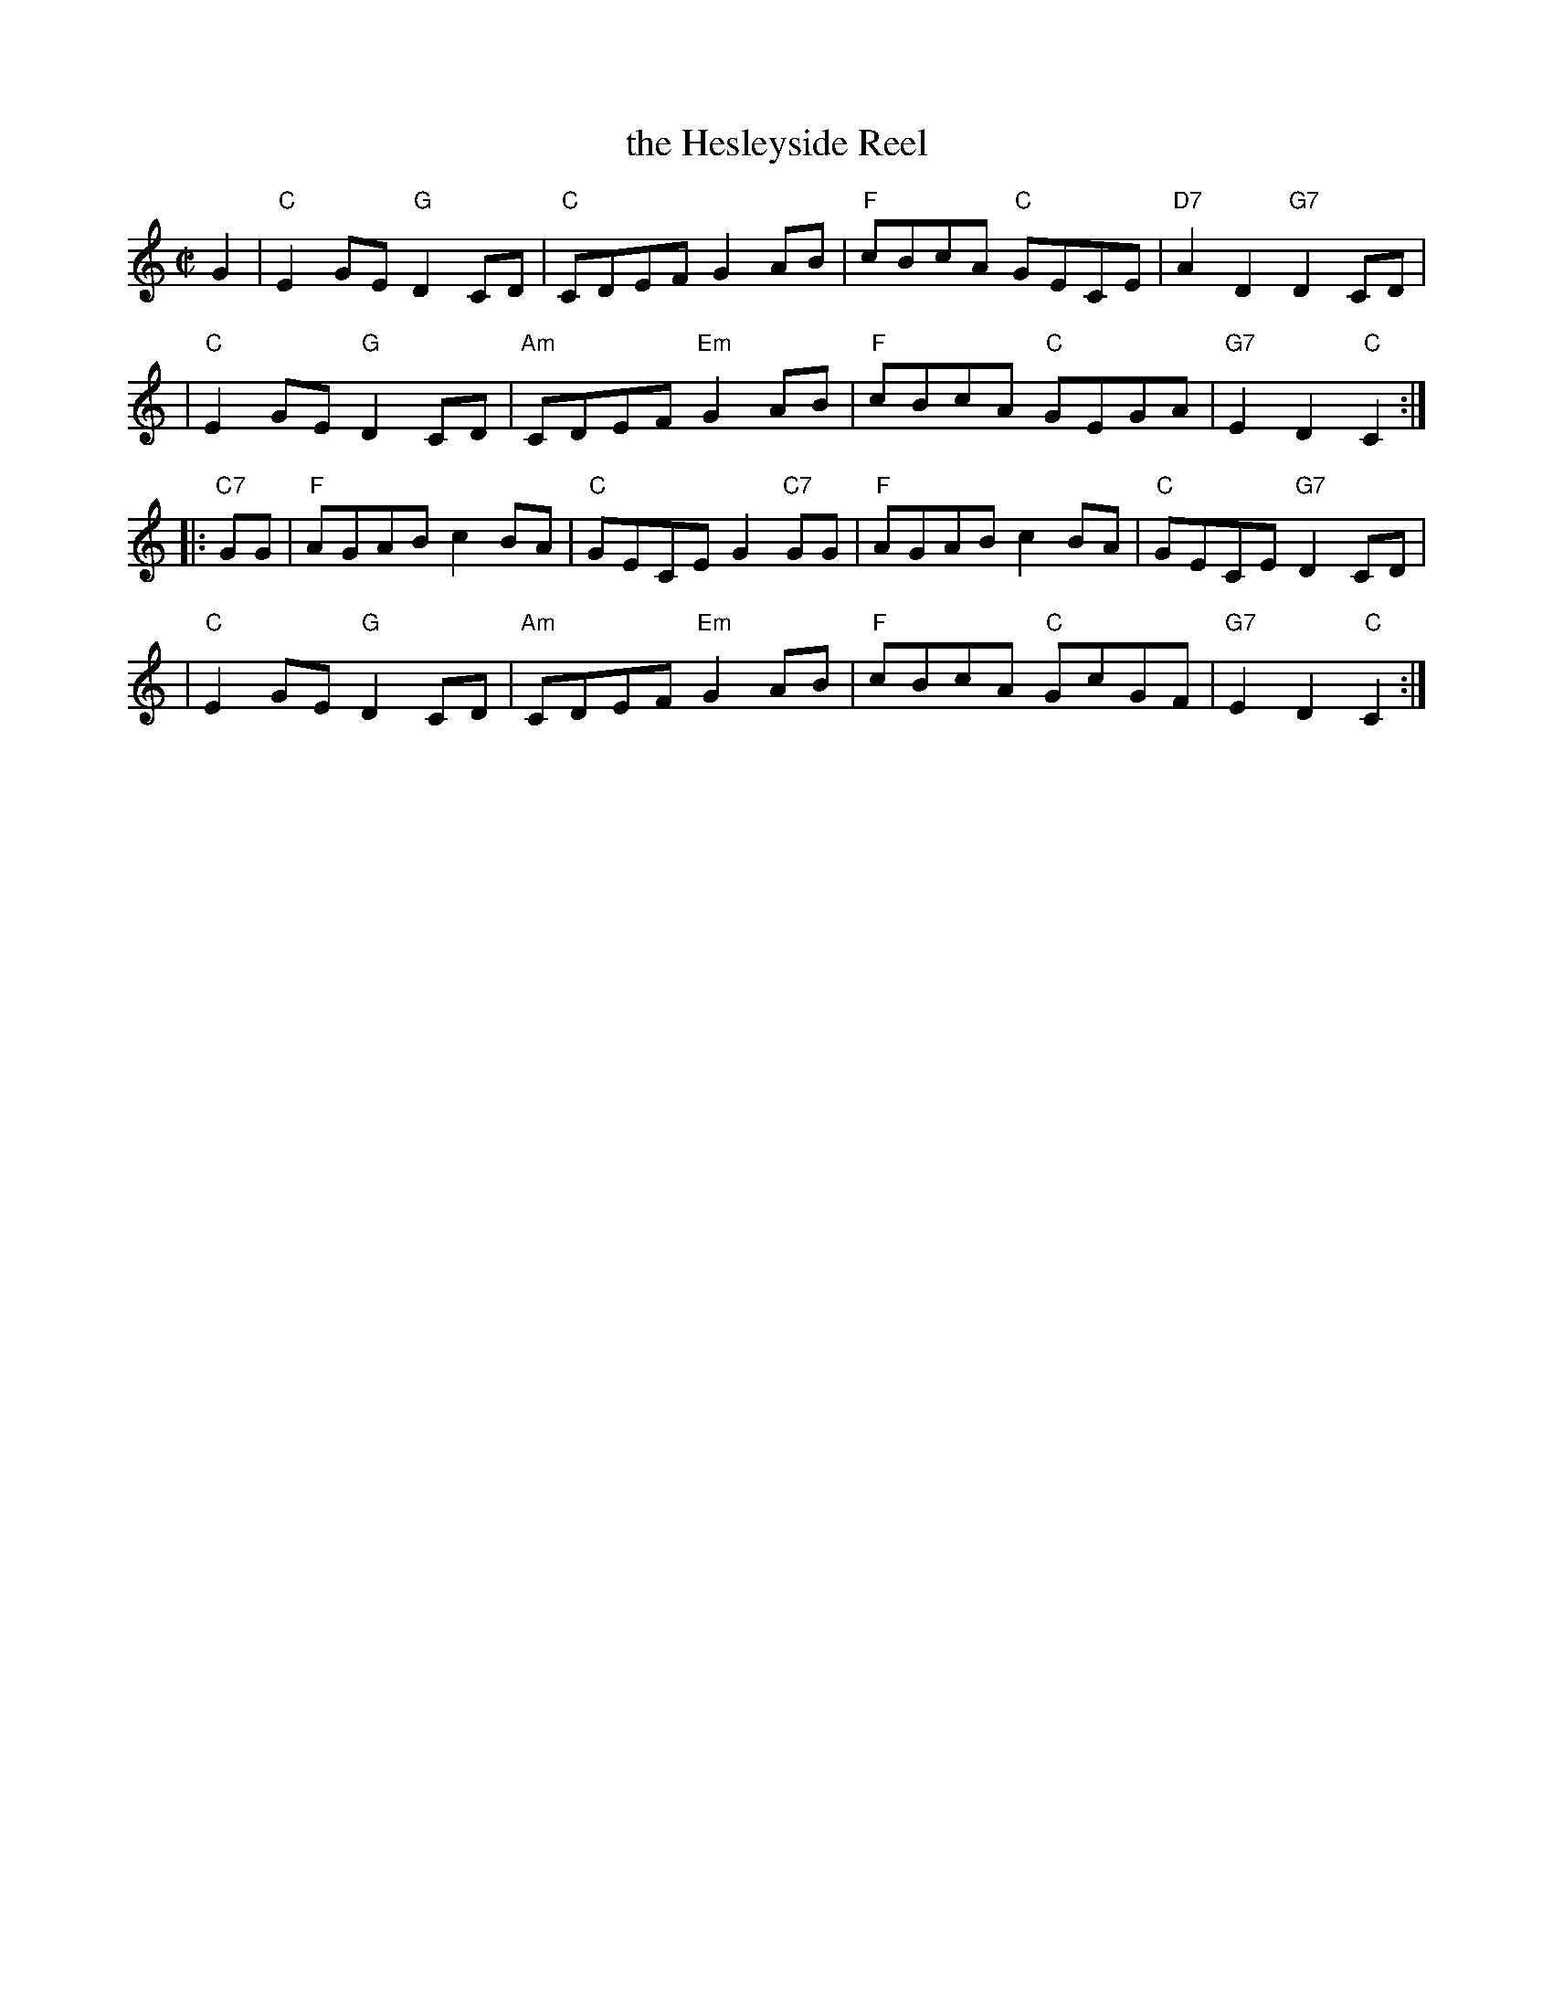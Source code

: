 X: 1
T: the Hesleyside Reel
R: reel
N: Usually in G
Z: 2011 John Chambers <jc:trillian.mit.edu>
S: printed MS from Mike Briggs
M: C|
L: 1/8
K: C
G2 \
| "C"E2GE "G"D2CD | "C"CDEF G2AB | "F"cBcA "C"GECE | "D7"A2D2 "G7"D2CD |
| "C"E2GE "G"D2CD | "Am"CDEF "Em"G2AB | "F"cBcA "C"GEGA | "G7"E2D2 "C"C2 :|
|: "C7"GG \
| "F"AGAB c2BA | "C"GECE G2"C7"GG | "F"AGAB c2BA | "C"GECE "G7"D2CD |
| "C"E2GE "G"D2CD | "Am"CDEF "Em"G2AB | "F"cBcA "C"GcGF | "G7"E2D2 "C"C2 :|
